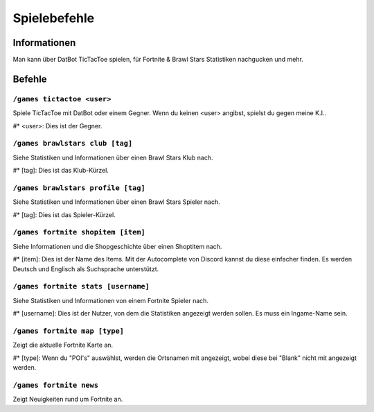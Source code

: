 *************
Spielebefehle
*************

Informationen
=============
Man kann über DatBot TicTacToe spielen, für Fortnite & Brawl Stars Statistiken nachgucken und mehr.

Befehle
=======
``/games tictactoe <user>``
--------------------
Spiele TicTacToe mit DatBot oder einem Gegner. Wenn du keinen <user> angibst, spielst du gegen meine K.I..

#* <user>: Dies ist der Gegner.

``/games brawlstars club [tag]``
--------------------
Siehe Statistiken und Informationen über einen Brawl Stars Klub nach. 

#* [tag]: Dies ist das Klub-Kürzel.

``/games brawlstars profile [tag]``
--------------------
Siehe Statistiken und Informationen über einen Brawl Stars Spieler nach. 

#* [tag]: Dies ist das Spieler-Kürzel.

``/games fortnite shopitem [item]``
--------------------
Siehe Informationen und die Shopgeschichte über einen Shoptitem nach. 

#* [item]: Dies ist der Name des Items. Mit der Autocomplete von Discord kannst du diese einfacher finden. Es werden Deutsch und Englisch als Suchsprache unterstützt.


``/games fortnite stats [username]``
--------------------
Siehe Statistiken und Informationen von einem Fortnite Spieler nach.

#* [username]: Dies ist der Nutzer, von dem die Statistiken angezeigt werden sollen. Es muss ein Ingame-Name sein.

``/games fortnite map [type]``
--------------------
Zeigt die aktuelle Fortnite Karte an.

#* [type]: Wenn du "POI's" auswählst, werden die Ortsnamen mit angezeigt, wobei diese bei "Blank" nicht mit angezeigt werden.

``/games fortnite news``
--------------------
Zeigt Neuigkeiten rund um Fortnite an.
